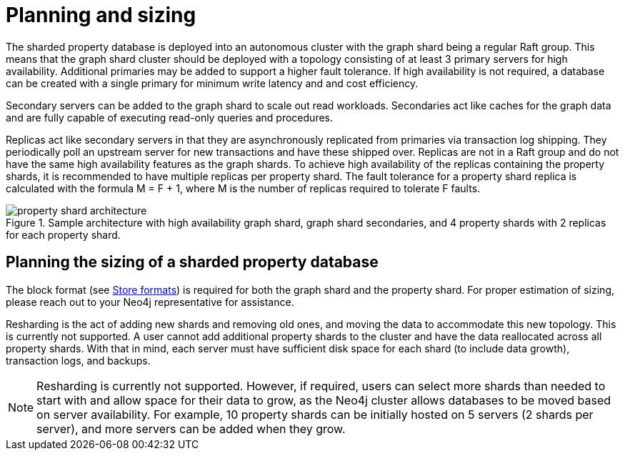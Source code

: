 :page-role: new-2025.10 enterprise-edition not-on-aura
:description: This page describes the planning and sizing of sharded property databases.
= Planning and sizing

The sharded property database is deployed into an autonomous cluster with the graph shard being a regular Raft group.
This means that the graph shard cluster should be deployed with a topology consisting of at least 3 primary servers for high availability.
Additional primaries may be added to support a higher fault tolerance.
If high availability is not required, a database can be created with a single primary for minimum write latency and and cost efficiency.

Secondary servers can be added to the graph shard to scale out read workloads.
Secondaries act like caches for the graph data and are fully capable of executing read-only queries and procedures.

Replicas act like secondary servers in that they are asynchronously replicated from primaries via transaction log shipping.
They periodically poll an upstream server for new transactions and have these shipped over.
Replicas are not in a Raft group and do not have the same high availability features as the graph shards.
To achieve high availability of the replicas containing the property shards, it is recommended to have multiple replicas per property shard.
The fault tolerance for a property shard replica is calculated with the formula M = F + 1, where M is the number of replicas required to tolerate F faults.

image::property-shard-architecture.png[title="Sample architecture with high availability graph shard, graph shard secondaries, and 4 property shards with 2 replicas for each property shard.", role="middle"]

== Planning the sizing of a sharded property database

The block format (see xref:database-internals/store-formats.adoc[Store formats]) is required for both the graph shard and the property shard.
For proper estimation of sizing, please reach out to your Neo4j representative for assistance.

Resharding is the act of adding new shards and removing old ones, and moving the data to accommodate this new topology.
This is currently not supported.
A user cannot add additional property shards to the cluster and have the data reallocated across all property shards.
With that in mind, each server must have sufficient disk space for each shard (to include data growth), transaction logs, and backups.

[NOTE]
====
Resharding is currently not supported.
However, if required, users can select more shards than needed to start with and allow space for their data to grow, as the Neo4j cluster allows databases to be moved based on server availability.
For example, 10 property shards can be initially hosted on 5 servers (2 shards per server), and more servers can be added when they grow.
====